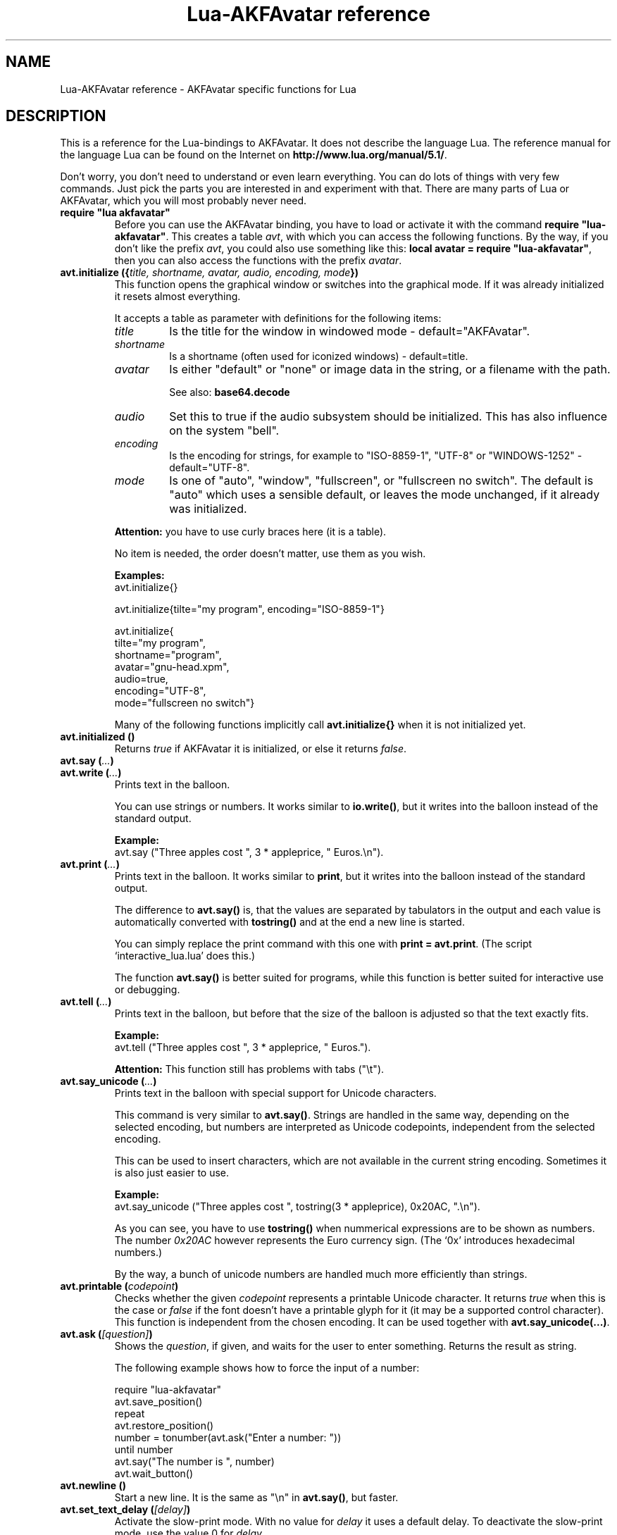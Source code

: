 .\" Process this file with
.\" groff -man -Tutf8 lua-akfavatar.reference.man
.\"
.
.\" Macros .EX .EE taken from groff an-ext.tmac
.\" Copyright (C) 2007, 2009 Free Software Foundation, Inc.
.\" You may freely use, modify and/or distribute this file.
.
.\" Start example.
.de EX
.  nr mE \\n(.f
.  nf
.  nh
.  ft CW
..
.
.
.\" End example.
.de EE
.  ft \\n(mE
.  fi
.  hy \\n(HY
..
.
.TH "Lua-AKFAvatar reference" 3 2011-03-06 AKFAvatar
.
.SH NAME
Lua-AKFAvatar reference \- AKFAvatar specific functions for Lua
.
.SH DESCRIPTION
This is a reference for the Lua-bindings to AKFAvatar.  It does not
describe the language Lua. The reference manual for the language Lua
can be found on the Internet on 
.BR http://www.lua.org/manual/5.1/ .
.PP
Don't worry, you don't need to understand or even learn everything.
You can do lots of things with very few commands.  Just pick the parts
you are interested in and experiment with that.  There are many parts
of Lua or AKFAvatar, which you will most probably never need.
.PP
.TP
.B "require ""lua akfavatar"""
Before you can use the AKFAvatar binding, you have to load or activate
it with the command 
.BR "require ""lua-akfavatar""" .
This creates a table 
.IR avt ,
with which you can access the following functions.  By the way,
if you don't like the prefix
.IR avt ,
you could also use something like this:
.BR "local avatar = require ""lua-akfavatar""" ,
then you can also access the functions with the prefix
.IR avatar .
.PP
.TP
.BI "avt.initialize ({" "title, shortname, avatar, audio, encoding, mode" "})"
This function opens the graphical window or switches into the
graphical mode.  If it was already initialized it resets almost
everything.
.IP
It accepts a table as parameter with definitions for the following items:
.RS
.TP
.I title
Is the title for the window in windowed mode - default="AKFAvatar".
.TP
.I shortname
Is a shortname (often used for iconized windows) - default=title.
.TP
.I avatar
Is either "default" or "none" or image data in the string, or 
a filename with the path.
.IP
See also:
.B base64.decode
.TP
.I audio
Set this to true if the audio subsystem should be initialized.
This has also influence on the system "bell".
.TP
.I encoding
Is the encoding for strings, for example to "ISO-8859-1", "UTF-8" or
"WINDOWS-1252" - default="UTF-8".
.TP
.I mode
Is one of "auto", "window", "fullscreen", or "fullscreen no switch".
The default is "auto" which uses a sensible default,
or leaves the mode unchanged, if it already was initialized.
.RE
.IP
.B Attention:
you have to use curly braces here (it is a table).
.IP
No item is needed, the order doesn't matter, use them as you wish.
.IP
.B Examples:
.EX
avt.initialize{}

avt.initialize{tilte="my program", encoding="ISO-8859-1"}

avt.initialize{
  tilte="my program",
  shortname="program",
  avatar="gnu-head.xpm",
  audio=true,
  encoding="UTF-8",
  mode="fullscreen no switch"}
.EE
.IP
Many of the following functions implicitly call
.B avt.initialize{}
when it is not initialized yet.
.PP
.TP
.BI "avt.initialized ()"
Returns
.I true
if AKFAvatar it is initialized, or else it returns
.IR false .
.PP
.TP
.BI "avt.say (" ... )
.TQ
.BI "avt.write (" ... )
Prints text in the balloon.
.IP
You can use strings or numbers. It works similar to
.BR io.write() ,
but it writes into the balloon instead of the standard output.
.IP
.B Example:
.EX
avt.say ("Three apples cost ", 3 * appleprice, " Euros.\\n").
.EE
.PP
.TP
.BI "avt.print (" ... )
Prints text in the balloon.
It works similar to
.BR print ,
but it writes into the balloon instead of the standard output.
.IP
The difference to
.B avt.say()
is, that the values are separated by tabulators in the output and 
each value is automatically converted with 
.B tostring()
and at the end a new line is started.
.IP
You can simply replace the print command with this one with
.BR "print = avt.print" .
(The script `interactive_lua.lua' does this.)
.IP
The function
.B avt.say()
is better suited for programs, while this  function is better suited 
for interactive use or debugging.
.PP
.TP
.BI "avt.tell (" ... )
Prints text in the balloon, but before that the size of the
balloon is adjusted so that the text exactly fits.
.IP
.B Example:
.EX
avt.tell ("Three apples cost ", 3 * appleprice, " Euros.").
.EE
.IP
.B Attention:
This function still has problems with tabs ("\\t").
.PP
.TP
.BI "avt.say_unicode (" ... )
Prints text in the balloon with special support for Unicode characters.
.IP
This command is very similar to
.BR avt.say() .
Strings are handled in the same way, depending on the selected encoding,
but numbers are interpreted as Unicode codepoints, independent from the
selected encoding.
.IP
This can be used to insert characters, which are not available in
the current string encoding.  Sometimes it is also just easier to
use.
.IP
.B Example:
.EX
avt.say_unicode ("Three apples cost ", tostring(3 * appleprice), 0x20AC, ".\\n").
.EE
.IP
As you can see, you have to use 
.B tostring()
when nummerical expressions are to be shown as numbers.  
The number
.I 0x20AC
however represents the Euro currency sign.
(The `0x' introduces hexadecimal numbers.)
.IP
By the way, a bunch of unicode numbers are handled much more efficiently 
than strings.
.PP
.TP
.BI "avt.printable (" codepoint )
Checks whether the given
.I codepoint
represents a printable Unicode character.
It returns 
.I true
when this is the case or
.I false
if the font doesn't have a printable glyph for it (it may be a
supported control character).
This function is independent from the chosen encoding.
It can be used together with
.BR "avt.say_unicode(...)" .
.PP
.TP
.BI "avt.ask (" [question] )
Shows the
.IR question ,
if given, and waits for the user to enter something. Returns the result as string.
.IP
The following example shows how to force the input of a number:
.IP
.EX
require "lua-akfavatar"
avt.save_position()
repeat
  avt.restore_position()
  number = tonumber(avt.ask("Enter a number: "))
until number
avt.say("The number is ", number)
avt.wait_button()
.EE
.PP
.TP
.BI "avt.newline ()"
Start a new line. It is the same as "\\n" in
.BR avt.say() ,
but faster.
.PP
.TP
.BI "avt.set_text_delay (" [delay] )
Activate the slow-print mode. With no value for
.I delay
it uses a default delay.
To deactivate the slow-print mode, use the value 0 for
.IR delay .
.PP
.TP
.BI "avt.markup (" true | false )
Set the markup mode. In the markup mode the character "_" toggles
the underlined mode on or off and the character "*" toggles the
bold mode on or off.  Both characters are never displayed in
markup mode!
.IP
You can always use the overstrike technique, which doesn't reserve
any characters, but is harder to use.
.PP
.TP
.BI "avt.set_balloon_size (" "[height] [, width]" )
Sets the size of the balloon. No values or values of 0 set the maximum size.
.PP
.TP
.BI "avt.set_balloon_width (" [width] )
Sets the width of the balloon. No value or 0 sets the maximum.
.PP
.TP
.BI "avt.set_balloon_height (" [height] )
Sets the height of the balloon. No value or 0 sets the maximum.
.PP
.TP
.BI "avt.clear ()"
Clears the textfield or viewport.
If there is no balloon yet, it is drawn.
.PP
.TP
.BI "avt.flip_page ()"
Waits a while and then clears the textfield; same as "\\f" in
.BR avt.say() .
See also
.BR avt.set_flip_delay(delay) .
.PP
.TP
.BI "avt.move_in ()"
Moves the avatar in.
.PP
.TP
.BI "avt.move_out ()"
Moves the avatar out.
.PP
.TP
.BI "avt.pager (" "text [,startline]" )
Show a longer text with a text-viewer application.
.IP
If the
.I startline
is given and it is greater than 1, then it starts
in that line.  But you still can scroll back from there.
.PP
.TP
.BI "avt.decide ()"
Ask the user to make a positive or negative decision.  Returns
.IR true " or " false .
.PP
.TP
.BI "avt.wait_button ()"
Waits until a button is pressed.
.PP
.TP
.BI "avt.wait (" [seconds] )
Waits a given amount of seconds (may be a fraction).
.IP
If no value is given, it waits "a while".
.PP
.TP
.BI "avt.show_avatar ()"
Shows only the avatar without any balloon.
.PP
.TP
.BI "avt.bell ()"
Makes a sound or flashes the display if audio is not initialized.
.PP
.TP
.BI "avt.flash ()"
Flashes the display.
.PP
.TP
.BI "avt.show_image_file (" filename )
Load an image and show it.
It returns
.IR true " on success, or " false " on error."
If it succeeds you should call
.BR avt.wait() " or " avt.wait_button() " or " avt.get_key() .
.PP
.TP
.BI "avt.show_image_string (" image )
Get an image from a string and show it.  If it succeeds you should call
.BR avt.wait() " or " avt.wait_button() " or " avt.get_key() .
.IP
See also:
.B base64.decode()
.PP
.TP
.BI "avt.get_directory ()"
Returns the current working directory.
On error it returns
.I nil
and an error message.
.PP
.TP
.BI "avt.set_directory (" directory )
.TQ
.BI "avt.chdir (" directory )
Sets the working directory to
.IR directory .
.RI "If " directory " is " nil ,
nothing or an empty string, it does nothing.
.IP
.B Example:
.EX
avt.set_directory(os.getenv("HOME") or os.getenv("USERPROFILE"))
.EE
.PP
.TP
.BI "avt.directory_entries (" [directory] )
Get a list of directory entries of the given
.I directory
or the current directory if none is given.
.IP
On success it returns a table (an array) and the number of entries.
On error it returns
.I nil
and an error message.
.IP
The list contains normal files, including hidden files,
subdirectories and any other type of entry.
It does not contain "." or "..".
.PP
.TP
.BI "avt.entry_type (" entry )
Get the type of a directory entry and its size.
.IP
On success it returns the type of the directory entry as string
and the size as number.  The type can be one of "file",
"directory", "character device", "block device", "fifo", "socket"
or "unknown".
.IP
On error it returns
.I nil
and an error message.
.PP
.TP
.BI "avt.file_selection (" [filter] )
Start a file-chooser in the balloon. It starts in the current
working directory.  When a directory is chosen it changes the
working directory to that one.  At the end it returns the selected
filename (which is in the then current working directory) or
.I nil
on error.
.IP
The
.IR filter ,
if given, should be a function.  It gets a filename as
parameter.  The file is always in the current working directory.
If the filter function returns 
.IR false " or " nil
or nothing then the filename is not shown, otherwise it is shown.
.IP
.B Example:
.EX
 textfile = avt.file_selection(
    function(n)
      return string.find(n,"%.te?xt$")
    end)
.EE
.IP
Of course
.I filter
can also be the name of a previously defined function.
.PP
.TP
.BI "avt.initialize_audio ()"
Initialize the audio subsystem.
.IP
On success it returns 
.IR true ,
on error it returns
.I nil
and an error message.
.IP
Normally you should initialize it with
.BR avt.initialize{} .
Only use this, if you are sure you need it.
.PP
.TP
.BI "avt.quit_audio ()"
Quit the audio subsystem.
.IP
This is not needed in normal programs.
Only use this, if you are sure you need it.
.PP
.TP
.BI "avt.load_audio_file (" [filename] )
Reads audio data from a file.
.IP
supported audio formats:
.RS
.IP AU:
linear PCM with up to 32Bit, mu-law, A-law
.IP WAV:
linear PCM with up to 16Bit, MS-ADPCM, IMA-ADPCM
.IP Both:
mono or stereo
.RE
.IP
The current implementation can only play sounds with up to 16Bit
precision, but AU-files with more Bits can be read.
.IP
When no
.I filename
is given, or the
.IR filename " is " nil
or an empty string, it returns an empty audio element, 
ie. you can call its methods, it just doesn't play anything.
.IP
On error it returns 
.I nil
and an error message.
(Note: in version 0.19.0 it also returned an empty audio element then.)
.PP
.TP
.BI "avt.load_audio_string (" [audio_data] )
Reads audio data from a string.  Otherwise the same as
.BR avt.load_audio_file() .
.IP
When no 
.I audio_data
is given, or the 
.IR audio_data " is " nil
or an empty string, it returns an empty audio element, 
ie. you can call its methods, it just doesn't play anything.
.IP
On error it returns 
.I nil
and an error message.
(Note: in version 0.19.0 it also returned an empty audio element then.)
.IP
See also:
.B base64.decode
.PP
.TP
.BI "avt.audio_playing (" [audio_data] )
Checks if the audio is currently playing.
If
.I audio_data
is given and is not 
.I nil
then it checks, if the specified audio is playing.
This can also be checked with
.BR audio:playing() .
.PP
.TP
.BI "avt.wait_audio_end ()"
Waits until the audio output ends.
.IP
This also ends an audio-loop, but still plays to the end of the
current sound.
.PP
.TP
.BI "avt.stop_audio ()"
Stops the audio output immediately.
.PP
.TP
.BI "avt.pause_audio (" true | false )
.RI "pause (" true ") or resume (" false ") the audio output"
.PP
.TP
.BI "audio:play ()"
.TQ
.BI "audio ()"
Plays the
.I audio
data.
The
.I audio
must have been loaded by
.BR avt.load_audio_file() " or " avt.load_audio_string() .
.IP
Only one sound can be played at the same time.
When you play another sound the previous one is stopped.
Use
.B avt.wait_audio_end()
to play sounds in a sequence.
.IP
The audio can also be played by calling the audio variables like a function.
.IP
.B Attention:
You should take care that the variable for the sound
stays in scope while the sound is played.
Otherwise the audio output could stop unexpectedly.
.IP
.EX
play_audio_file = function (filename)
  local sound = avt.load_audio_file (filename)
  sound:play ()
  avt.wait_audio_end ()
  sound:free()
end
.EE
.IP
This function is okay because of the command
.BR avt.wait_audio_end() .
.IP
.EX
play_audio_file = function (filename)
  avt.wait_audio_end ()
  sound = avt.load_audio_file (filename)
  sound:play ()
end
.EE
.IP
This function is also okay, because the variable
.I sound
is not local to this function.
It is most probably a global variable.
It could also be local to the program (ie. the "chunk"), which is also okay.
.PP
.TP
.BI "audio:loop ()"
Plays
.I audio
data in a loop.  The 
.I audio
must have been loaded by
.BR avt.load_audio_file() " or " avt.load_audio_string() .
.IP
This is for example useful for short pieces of music.
.IP
You can stop the audio loop with 
.BR avt.wait_audio_end() " or " avt.stop_audio () .
.PP
.TP
.BI "audio:playing ()"
Checks if this
.I audio
data is currently playing.  The
.I audio
must have been loaded by 
.BR avt.load_audio_file() " or " avt.load_audio_string() .
.IP
This is the same as 
.BR "avt.audio_playing (audio)" .
.PP
.TP
.BI "audio:free ()"
Frees the
.I audio
data.  If this 
.I audio
is currently playing, it is stopped.
.IP
Audio data is also freed by the garbage collector, but don't count
on it.  Audio data can hog up a lot of memory. Unfortunately the
garbage collector doesn't see that, because it is handled outside
of Lua.  However, you could also run the garbage collector
manually with using
.B "collectgarbage(""collect"")"
from time to time.
Then you don't need to call this function.
Just make sure the currently playing sound is still assigned 
to a variable when you do this.
.PP
.TP
.BI "avt.encoding (" encoding )
Change the used text encoding.
.PP
.TP
.BI "avt.get_encoding ()"
Gets the currently used text encoding.
.IP
Returns
.I nil
if none is set yet.
.PP
.TP
.BI "avt.set_title (" "[title] [,shortname]" )
Change the title and/or the shortname.
A missing option or
.I nil
leaves it unchanged.
.PP
.TP
.BI "avt.change_avatar_image (" [image] )
Change the avatar image while running.
The image is a string like in
.BR avt.initialize{} .
.IP
See also:
.B base64.decode
.PP
.TP
.BI "avt.set_avatar_name (" [name] )
Set the name of the avatar.  This must be used after
.BR avt.change_avatar_image() .
.PP
.TP
.BI "avt.right_to_left (" true | false )
Activate or deactivate the right to left writing mode.
.IP
.B Attention:
This is an experimental feature, that might not always work.
.PP
.TP
.BI "avt.set_flip_page_delay (" [delay] )
Set the delay for 
.B avt.flip_page()
or "\\f".
Use no value for the default delay, or 0 to set no delay.
.PP
.TP
.BI "avt.set_background_color (" color )
Sets the background color of the window.
.IP
Colors can either be given as English names or as RGB value with 3
or 6 hexadicimal digits.
.IP
For example 
.B "avt.set_background_color(""sky blue"")"
or
.B "avt.set_background_color(""#555"")"
or
.BR "avt.set_background_color(""#8B4513"")" .
.PP
.TP
.BI "avt.set_balloon_color (" color )
Sets the color of the balloon.
.PP
.TP
.BI "avt.set_text_color (" color )
Sets the text color.
.PP
.TP
.BI "avt.set_text_background_color (" color )
Sets the text background color.
.PP
.TP
.BI "avt.set_text_background_ballooncolor ()"
Sets the text background color to the color of the balloon.
.PP
.TP
.BI "avt.get_color (" color_number )
Get a color for a given integer value.
.IP
AKFAvatar has an internal palette with color names to use.
With this function you can scan through that list.
It returns the name and RGB value as strings, or it returns
nothing on error.
.PP
.TP
.BI "avt.colors ()"
Iterator for internal color names.
.IP
AKFAvatar has an internal palette with color names to use.
With this function you can scan through that list with a generic
.B for
loop.
.IP
.EX
require "lua-akfavatar"
for nr, name, rgb in avt.colors() do
  avt.normal_text()
  avt.newline()
  avt.say(string.format("%3d) %5s, %-25s", nr, rgb, name))
  avt.set_text_background_color(name) -- you can use either name or rgb here
  avt.clear_eol()
  avt.wait(0.7)
end
avt.wait_button()
.EE
.IP
If you don't need the
.I rgb
value, you can leave that variable away.
.PP
.TP
.BI "avt.color_selection ()"
Start a color-chooser in the balloon. It returns two strings:
first the English name for the color and second the hexadicimal
RGB definition.  Both values can be used for selecting colors.
.PP
.TP
.BI "avt.activate_cursor (" true | false )
Show the cursor.
.PP
.TP
.BI "avt.underlined (" true | false )
Set the underlined mode.
.PP
.TP
.BI "avt.get_underlined ()"
Returns 
.I true
if the underlined mode is active or
.I false
otherwise.
.PP
.TP
.BI "avt.bold (" true | false )
Set the bold mode.
.PP
.TP
.BI "avt.get_bold ()"
Returns 
.I true
if the bold mode is active or 
.I false
otherwise.
.PP
.TP
.BI "avt.inverse (" true | false )
Set the inverse mode.
.PP
.TP
.BI "avt.get_inverse ()"
Returns
.I true
if the inverse mode is active or
.I false
otherwise.
.PP
.TP
.BI "avt.normal_text ()"
Resets the text to normal settings.
.PP
.TP
.BI "avt.clear_screen ()"
Clears the whole screen or window (not just the balloon!).
.PP
.TP
.BI "avt.clear_down ()"
Clears from cursor position down the viewport.
If there is no balloon yet, it is drawn.
.PP
.TP
.BI "avt.clear_eol ()"
Clear the end of line (depending on text direction).
.PP
.TP
.BI "avt.clear_bol ()"
Clears the beginning of the line (depending on text direction).
.PP
.TP
.BI "avt.clear_line ()"
Clears the line.
.PP
.TP
.BI "avt.clear_up ()"
Clears from cursor position up the viewport.
If there is no balloon yet, it is drawn.
.PP
.TP
.BI "avt.where_x ()"
Get the x position of the cursor in the balloon.
.PP
.TP
.BI "avt.where_y ()"
Get the y position of the cursor in the balloon.
.PP
.TP
.BI "avt.max_x ()"
Get the maximum x position of the cursor in the balloon (ie. the width).
.PP
.TP
.BI "avt.max_y ()"
Get the maximum y position of the cursor in the balloon (ie. the height).
.PP
.TP
.BI "avt.home_position ()"
Returns
.I true
if the cursor is in the home position or
.I false
otherwise.  (This also works for right-to-left writing.)
.PP
.TP
.BI "avt.move_x (" x )
Moves the cursor to the given X position.
.PP
.TP
.BI "avt.move_y ("y )
Moves the cursor to the given Y position.
.PP
.TP
.BI "avt.move_xy (" "x, y" )
Moves the cursor to the given
.IR x " and " y " position."
.PP
.TP
.BI "avt.save_position ()"
Save the current cursor position.
.PP
.TP
.BI "avt.restore_position ()"
Restore the last saved cursor position.
.PP
.TP
.BI "avt.next_tab ()"
Moves the cursor to the next tabulator position.
.PP
.TP
.BI "avt.last_tab ()"
Moves the cursor to the previous tabulator position.
.PP
.TP
.BI "avt.reset_tab_stops ()"
Reset tab stops to every eigth column.
.PP
.TP
.BI "avt.clear_tab_stops ()"
Clears all tab stops.
.PP
.TP
.BI "avt.set_tab (" "x, true" | false )
Set or clear tab in position
.IR x .
.PP
.TP
.BI "avt.delete_lines (" "line, number" )
Deletes given
.I number
of lines, starting from
.IR line ;
the rest is scrolled up.
.PP
.TP
.BI "avt.insert_lines (" "line, number" )
Inserts given
.I number
of lines, starting at
.IR line ;
the rest is scrolled down.
.PP
.TP
.BI "avt.reserve_single_keys (" true | false )
Reserves single keys, such as <ESC> or <F11>.
.PP
.TP
.BI "avt.switch_mode (" mode )
Switches the window mode. Use either of 
.IR """window""" ", or " """fullscreen""" .
.IP
(The modes
.IR """auto""" " and  " """fullscreen no switch"""
don't work here.)
.PP
.TP
.BI "avt.get_mode ()"
Returns the window mode (see 
.BR "avt.switch_mode (mode)" ).
.PP
.TP
.BI "avt.toggle_fullscreen ()"
Toggles the fullscreen mode on or off.
.PP
.TP
.BI "avt.update ()"
Update everything and take care of events.
This should be used in a loop, when the program is doing something else.
.PP
.TP
.BI "avt.credits (" "text, centered" )
Shows final credits.
.IP
If the second parameter is
.IR true ,
every line is centered.
.PP
.TP
.BI "avt.get_key ()"
Waits for a key to be pressed and returns the unicode codepoint of
the character. For some function keys it yields a number from the
unicode private use section.
.PP
.TP
.BI "avt.navigate (" buttons )
Shows a navigation bar with the given buttons.
.IP
For buttons use a string with the following characters:
.IP
.RS
.IP "l:"
left
.IP "r:"
right (play)
.IP "d:"
down
.IP "u:"
up
.IP "x:"
cancel
.IP "f:"
(fast)forward
.IP "b:"
(fast)backward
.IP "p:"
pause
.IP "s:"
stop
.IP "e:"
eject
.IP "*:"
circle (record)
.IP "+:"
plus (add)
.IP "-:"
minus (remove)
.IP "?:"
help
.IP "' ':"
spacer (no button)
.RE
.IP
Pressing a key with one of those characters selects it.  For the
directions you can also use the arrow keys, The <Pause> key
returns "p".  The <Help> key or <F1> return "?".
.IP
It returns the approriete character or a number.
.PP
.TP
.BI "avt.choice (" "start_line, items [, key] [, back] [,forward]" )
This can be used for menus.  It returns the number of the selected item.
.IP
.RS
.IP start_line:
line, where choice begins
.IP items:
number of items/lines
.IP key:
first key, like "1" or "a", 0 for no keys
.IP back:
set to 
.IR true ,
when the first entry is a back function
.IP forward:
set to 
.IR true ,
when the last entry is a forward function
.RE
.PP
.TP
.BI "avt.long_menu (" items )
Shows a long menu with the
.IR items ,
which should be an array with menu-items.
.IP
It returns the number of the selected item.
.IP
The menu starts in the line of the current cursor position.
So you could put a headline before the menu.
.IP
.EX
avt.clear()
avt.say("Please select your favourite food:\\n")
local item = avt.long_menu {
  "Chicken",
  "Chips",
  "Pizza",
  "Spinach"}
.EE
.PP
.TP
.BI "avt.viewport (" "x, y, width, height" )
Sets a viewport (sub-area of the textarea).
The upper left corner is at 1, 1.
.PP
.TP
.BI "avt.set_scroll_mode (" mode )
Sets the scroll mode, ie. how it reacts when trying to go beyond
the last line.  The 
.I mode
is either -1 for "do nothing" or 0 for page-fipping or 1 for scrolling.
.PP
.TP
.BI "avt.get_scroll_mode ()"
Gets the scroll mode (see 
.BR "avt.set_scroll_mode ()" ")."
.PP
.TP
.BI "avt.newline_mode (" true | false )
When the newline_mode is activated (default) a newline character
sets the cursor at the beginning of a new line. When it is off the
cursor goes into the next line but stays in the same horizontal
position.
.PP
.TP
.BI "avt.set_auto_margin (" true | false )
Sets the automargin mode, ie. whether to start a new line
automatically when the text doesn't fit in a line.
.PP
.TP
.BI "avt.get_auto_margin ()"
Gets the automargin mode.
.PP
.TP
.BI "avt.set_origin_mode (" true | false )
Sets the origin mode. When the origin mode is on, the coordinates
1, 1 are always in the top left of the balloon, even when the
viewport does not start there. When the origin mode is off, the
coorinates 1, 1 are the top left of the viewport.
.PP
.TP
.BI "avt.get_origin_mode ()"
Gets the origin mode (see
.BR "avt.set_origin_mode" ")."
.PP
.TP
.BI "avt.set_mouse_visible (" true | false )
Sets whether the mouse pointer is visible or not.
.IP
.B Note:
In windowing systems this has only an affect when the mouse
pointer is inside of the window.
.PP
.TP
.BI "avt.lock_updates (" true | false )
Sets a lock on updates inside of the balloon.
This can be used for speedups.
.PP
.TP
.BI "avt.insert_spaces (" number )
Insert
.I number
spaces at the current cursor position.
The rest of the line is moved.
.PP
.TP
.BI "avt.delete_characters (" number )
Delete
.I number
characters at the current cursor position.
The rest of the line is moved.
.PP
.TP
.BI "avt.erase_characters (" number )
Erase
.I number
of characters.
The characters are overwritten with spaces.
.PP
.TP
.BI "avt.backspace ()"
Go back one character.
Does nothing if the cursor is at the beginning of the line.
.PP
.TP
.BI "avt.version ()"
Returns the version of AKFAvatar as string.
.PP
.TP
.BI "avt.copyright ()"
Returns the copyright notice for AKFAvatar as string.
.PP
.TP
.BI "avt.license ()"
 Returns the license notice for AKFAvatar as string.
.PP
.TP
.BI "avt.quit ()"
Quit the avatar subsystem (closes the window).
It also quits the audio subsystem.
.IP
This function is not needed for normal programs.
Only use it, if your program should continue working without
a visible window.
.PP
.TP
.BI "avt.subprogram (" "function, [arg1, ...]" )
Call the function as a subprogram.
.IP
On a quit-request (pressing the <ESC>-key or the close button of
the window) it just returns to the main program.  On success it
returns the results of the function, on a quit-request it returns
nothing.  Errors are treated normally.
.IP
To call a subprogram from a separate file, use
.BR dofile :
.EX
avt.subprogram (dofile, "subprogram.lua")
.EE
.PP
.SH "SEE ALSO"
.BR lua-akfavatar (1)
.BR lua (1)
.br
.B http://akfavatar.nongnu.org/manual/
.br
.B http://www.lua.org/manual/5.1/
